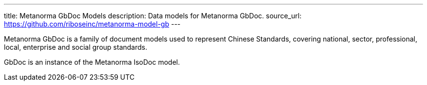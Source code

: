 ---
title: Metanorma GbDoc Models
description: Data models for Metanorma GbDoc.
source_url: https://github.com/riboseinc/metanorma-model-gb
---

Metanorma GbDoc is a family of document models used to represent
Chinese Standards, covering national, sector, professional, local,
enterprise and social group standards.

GbDoc is an instance of the Metanorma IsoDoc model.
